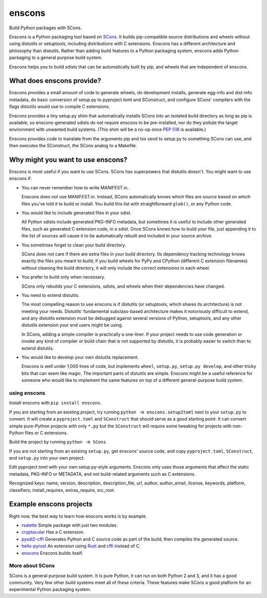 *******
enscons
*******

Build Python packages with SCons.

Enscons is a Python packaging tool based on `SCons <http://scons.org/>`_.  It builds pip-compatible source distributions and wheels without using distutils or setuptools, including distributions with C extensions.  Enscons has a different architecture and philosophy than distutils.  Rather than adding build features to a Python packaging system, enscons adds Python packaging to a general purpose build system.

Enscons helps you to build sdists that can be automatically built by pip, and wheels that are independent of enscons.

What does enscons provide?
--------------------------

Enscons provides a small amount of code to generate wheels, do development installs, generate egg-info and dist-info metadata, do basic conversion of setup.py to pyproject.toml and SConstruct, and configure SCons' compilers with the flags distutils would use to compile C extensions.  

Enscons provides a tiny setup.py shim that automatically installs SCons into an isolated build directory as long as pip is available, so enscons-generated sdists do not require enscons to be pre-installed, nor do they pollute the target environment with unwanted build systems.  (This shim will be a no-op once `PEP 518 <https://www.python.org/dev/peps/pep-0518/>`_ is available.)

Enscons provides code to translate from the arguments pip and tox send to setup.py to something SCons can use, and then executes the SConstruct, the SCons analog to a Makefile. 

Why might you want to use enscons?
----------------------------------

Enscons is most useful if you want to use SCons.  SCons has superpowers that distutils doesn't.  You might want to use enscons if:

* You can never remember how to write MANIFEST.in.

  Enscons does not use MANIFEST.in.  Instead, SCons automatically knows which files are source based on which files you've told it to build or install.  You build this list with straightforward ``glob()``, or any Python code.

* You would like to include generated files in your sdist.

  All Python sdists include generated PKG-INFO metadata, but sometimes it is useful to include other generated files, such as generated C extension code, in a sdist.  Once SCons knows how to build your file, just appending it to the list of sources will cause it to be automatically rebuilt and included in your source archive.

* You sometimes forget to clean your build directory.

  SCons does not care if there are extra files in your build directory.  Its dependency tracking technology knows exactly the files you meant to build; if you build wheels for PyPy and CPython (different C extension filenames) without cleaning the build directory, it will only include the correct extensions in each wheel.

* You prefer to build only when necessary.

  SCons only rebuilds your C extensions, sdists, and wheels when their dependencies have changed.

* You need to extend distutils.

  The most compelling reason to use enscons is if distutils (or setuptools, which shares its architecture) is not meeting your needs.  Distutils' fundamental subclass-based architecture makes it notoriously difficult to extend, and any distutils extension must be debugged against several versions of Python, setuptools, and any other distutils extension your end users might be using.
  
  In SCons, adding a simple compiler is practically a one-liner.  If your project needs to use code generation or invoke any kind of compiler or build chain that is not supported by distutils, it is probably easier to switch than to extend distutils.


* You would like to develop your own distutils replacement.

  Enscons is well under 1,000 lines of code, but implements ``wheel``, ``setup.py``, ``setup.py develop``, and other tricky bits that can seem like magic.  The important parts of distutils are simple.  Enscons might be a useful reference for someone who would like to implement the same features on top of a different general-purpose build system.

using enscons
=============

Install enscons with ``pip install enscons``.

If you are starting from an existing project, try running ``python -m enscons.setup2toml`` next to your ``setup.py`` to convert.  It will create a ``pyproject.toml`` and ``SConstruct`` that should serve as a good starting point.  It can convert simple pure-Python projects with only ``*.py`` but the ``SConstruct`` will require some tweaking for projects with non-Python files or C extensions.

Build the project by running ``python -m SCons``.

If you are not starting from an existing ``setup.py``, get enscons' source code, and copy ``pyproject.toml``, ``SConstruct``, and ``setup.py`` into your own project.

Edit pyproject.toml with your own setup.py-style arguments. Enscons
only uses those arguments that affect the static metadata, PKG-INFO or
METADATA, and not build-related arguments such as C extensions.

Recognized keys: name, version, description, description_file, url,
author, author_email, license, keywords, platform, classifiers,
install_requires, extras_require, src_root.

Example enscons projects
------------------------

Right now, the best way to learn how enscons works is by example.

* `rsalette <https://bitbucket.org/dholth/rsalette/src>`_ Simple package with just two modules.
* `cryptacular <https://bitbucket.org/dholth/cryptacular/src>`_ Has a C extension.
* `pysdl2-cffi <https://bitbucket.org/dholth/pysdl2-cffi/src>`_ Generates Python and C source code as part of the build, then compiles the generated source.
* `hello-pyrust <https://github.com/dholth/hello-pyrust>`_ An extension using `Rust <https://www.rust-lang.org/>`_ and `cffi <http://cffi.readthedocs.io/en/latest/>`_ instead of C.
* `enscons <https://bitbucket.org/dholth/enscons/src>`_ Enscons builds itself.

More about SCons
================

SCons is a general purpose build system. It is pure Python, it can run on both Python 2 and 3, and it has a good community.  Very few other build systems meet all of these criteria.  These features make SCons a good platform for an experimental Python packaging system.
